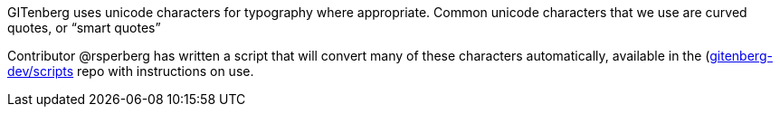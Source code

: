 GITenberg uses unicode characters for typography where appropriate.  
Common unicode characters that we use are curved quotes, or &ldquo;smart quotes&rdquo;

Contributor @rsperberg has written a script that will convert many of these characters automatically, available in the (https://github.com/gitenberg-dev/scripts)[gitenberg-dev/scripts] repo with instructions on use.